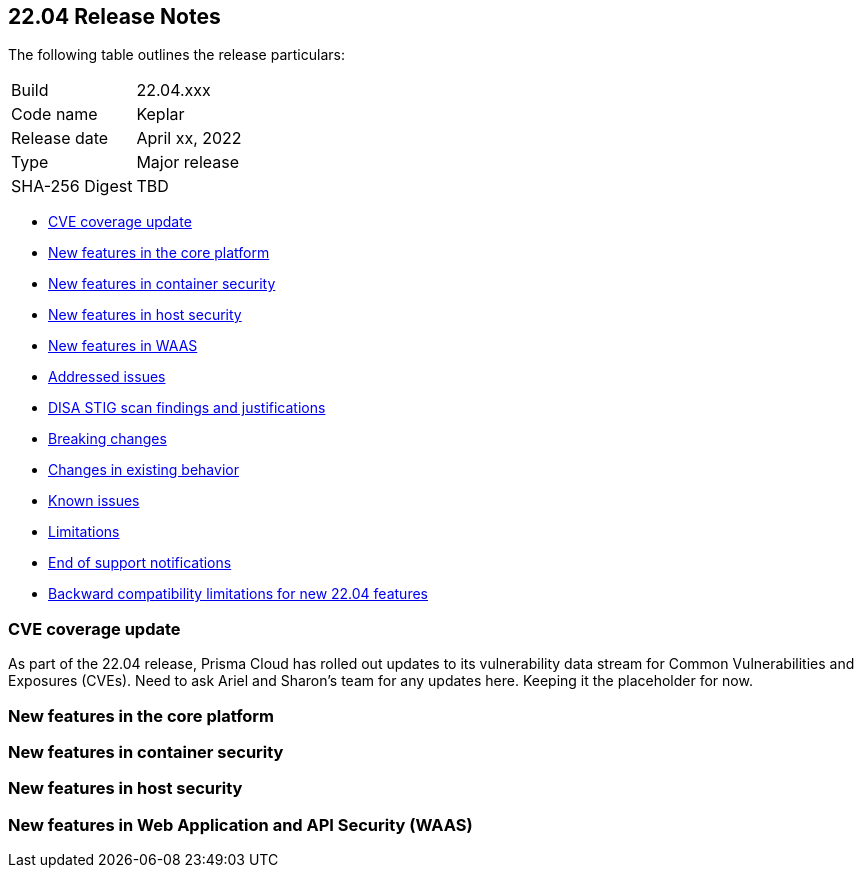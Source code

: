 == 22.04 Release Notes

The following table outlines the release particulars:

[cols="1,4"]
|===
|Build
|22.04.xxx

|Code name
|Keplar

|Release date
|April xx, 2022

|Type
|Major release

|SHA-256 Digest
|TBD
|===

// Besides hosting the download on the Palo Alto Networks Customer Support Portal, we also support programmatic download (e.g., curl, wget) of the release directly from our CDN:
//
// LINK

* <<_cve-coverage-update,CVE coverage update>>
* <<_new-features-in-the-core-platform,New features in the core platform>>
* <<_new-features-in-container-security,New features in container security>>
* <<_new-features-in-host-security,New features in host security>>
* <<_new-features-in-waas,New features in WAAS>>
* <<_bug-fixes,Addressed issues>>
* <<_disa-stig, DISA STIG scan findings and justifications>>
* <<_breaking-changes,Breaking changes>>
* <<_non-breaking-changes,Changes in existing behavior>>
* <<_known-issues,Known issues>>
* <<_limitations,Limitations>>
* <<_end-of-support-notifications,End of support notifications>>
* <<_backward_compatibility,Backward compatibility limitations for new 22.04 features>> 


[#_cve-coverage-update]
=== CVE coverage update

As part of the 22.04 release, Prisma Cloud has rolled out updates to its vulnerability data stream for Common Vulnerabilities and Exposures (CVEs).
Need to ask Ariel and Sharon's team for any updates here. Keeping it the placeholder for now.

[#_new-features-in-the-core-platform]
=== New features in the core platform



[#_new-features-in-container-security]
=== New features in container security



[#_new-features-in-host-security]
=== New features in host security



[#_new-features-in-waas]
=== New features in Web Application and API Security (WAAS)




